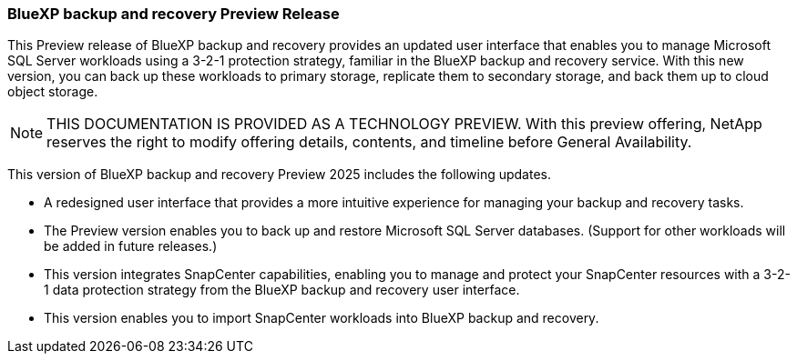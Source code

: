 === BlueXP backup and recovery Preview Release   

This Preview release of BlueXP backup and recovery provides an updated user interface that enables you to manage Microsoft SQL Server workloads using a 3-2-1 protection strategy, familiar in the BlueXP backup and recovery service. With this new version, you can back up these workloads to primary storage, replicate them to secondary storage, and back them up to cloud object storage. 

NOTE: THIS DOCUMENTATION IS PROVIDED AS A TECHNOLOGY PREVIEW.  With this preview offering, NetApp reserves the right to modify offering details, contents, and timeline before General Availability.  

This version of BlueXP backup and recovery Preview 2025 includes the following updates.

* A redesigned user interface that provides a more intuitive experience for managing your backup and recovery tasks.
* The Preview version enables you to back up and restore Microsoft SQL Server databases. (Support for other workloads will be added in future releases.)
* This version integrates SnapCenter capabilities, enabling you to manage and protect your SnapCenter resources with a 3-2-1 data protection strategy from the BlueXP backup and recovery user interface.
* This version enables you to import SnapCenter workloads into BlueXP backup and recovery.  